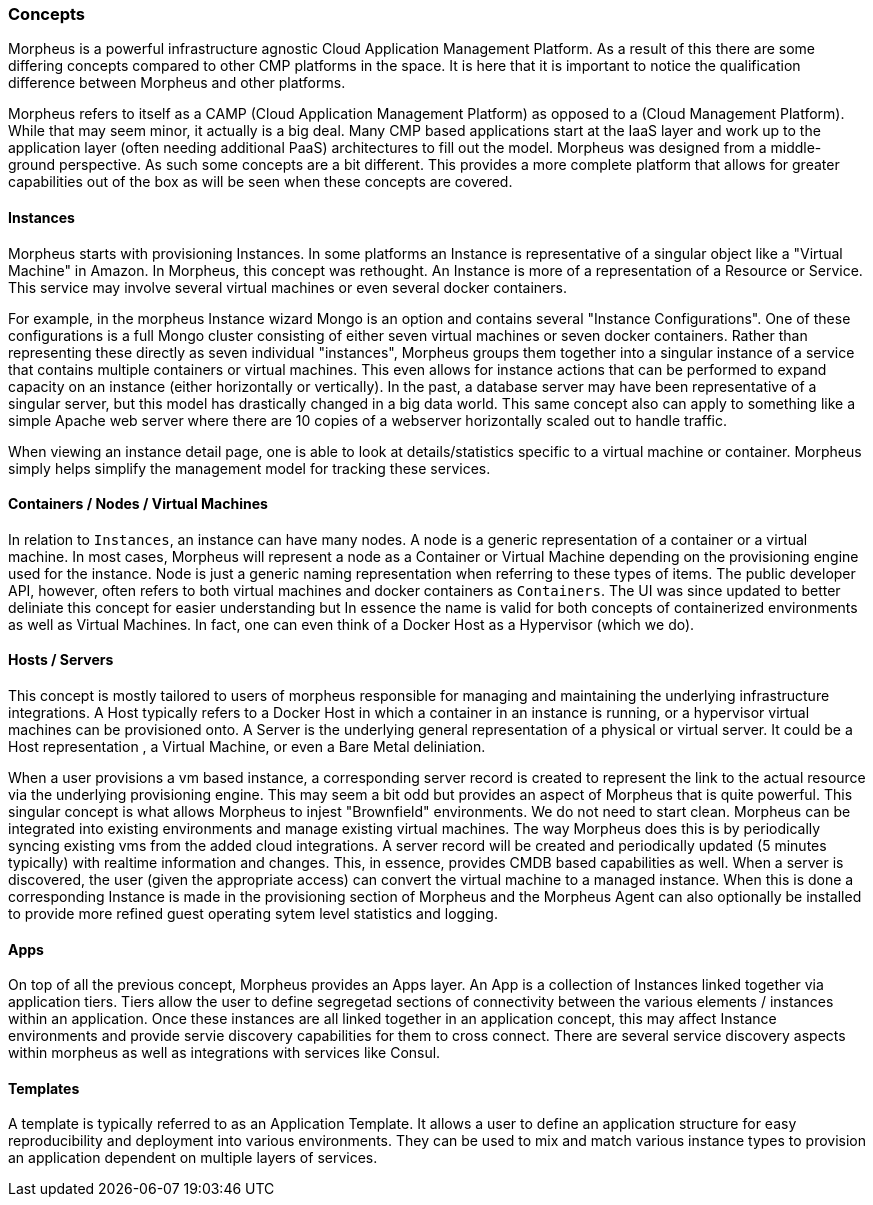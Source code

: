 === Concepts

Morpheus is a powerful infrastructure agnostic Cloud Application Management Platform. As a result of this there are some differing concepts compared to other CMP platforms in the space. It is here that it is important to notice the qualification difference between Morpheus and other platforms. 

Morpheus refers to itself as a CAMP (Cloud Application Management Platform) as opposed to a (Cloud Management Platform). While that may seem minor, it actually is a big deal. Many CMP based applications start at the IaaS layer and work up to the application layer (often needing additional PaaS) architectures to fill out the model. Morpheus was designed from a middle-ground perspective. As such some concepts are a bit different. This provides a more complete platform that allows for greater capabilities out of the box as will be seen when these concepts are covered.

==== Instances

Morpheus starts with provisioning Instances. In some platforms an Instance is representative of a singular object like a "Virtual Machine" in Amazon. In Morpheus, this concept was rethought. An Instance is more of a representation of a Resource or Service. This service may involve several virtual machines or even several docker containers. 

For example, in the morpheus Instance wizard Mongo is an option and contains several "Instance Configurations". One of these configurations is a full Mongo cluster consisting of either seven virtual machines or seven docker containers. Rather than representing these directly as seven individual "instances", Morpheus groups them together into a singular instance of a service that contains multiple containers or virtual machines. This even allows for instance actions that can be performed to expand capacity on an instance (either horizontally or vertically). In the past, a database server may have been representative of a singular server, but this model has drastically changed in a big data world. This same concept also can apply to something like a simple Apache web server where there are 10 copies of a webserver horizontally scaled out to handle traffic. 

When viewing an instance detail page, one is able to look at details/statistics specific to a virtual machine or container. Morpheus simply helps simplify the management model for tracking these services.

==== Containers / Nodes / Virtual Machines

In relation to `Instances`,  an instance can have many nodes. A node is a generic representation of a container or a virtual machine. In most cases, Morpheus will represent a node as a Container or Virtual Machine depending on the provisioning engine used for the instance. Node is just a generic naming representation when referring to these types of items. The public developer API, however, often refers to both virtual machines and docker containers as `Containers`. The UI was since updated to better deliniate this concept for easier understanding but In essence the name is valid for both concepts of containerized environments as well as Virtual Machines. In fact, one can even think of a Docker Host as a Hypervisor (which we do).

==== Hosts / Servers

This concept is mostly tailored to users of morpheus responsible for managing and maintaining the underlying infrastructure integrations. A Host typically refers to a Docker Host in which a container in an instance is running, or a hypervisor virtual machines can be provisioned onto. A Server is the underlying general representation of a physical or virtual server. It could be a Host representation , a Virtual Machine, or even a Bare Metal deliniation. 

When a user provisions a vm based instance, a corresponding server record is created to represent the link to the actual resource via the underlying provisioning engine. This may seem a bit odd but provides an aspect of Morpheus that is quite powerful. This singular concept is what allows Morpheus to injest "Brownfield" environments. We do not need to start clean. Morpheus can be integrated into existing environments and manage existing virtual machines. The way Morpheus does this is by periodically syncing existing vms from the added cloud integrations. A server record will be created and periodically updated (5 minutes typically) with realtime information and changes. This, in essence, provides CMDB based capabilities as well. When a server is discovered, the user (given the appropriate access) can convert the virtual machine to a managed instance. When this is done a corresponding Instance is made in the provisioning section of Morpheus and the Morpheus Agent can also optionally be installed to provide more refined guest operating sytem level statistics and logging.

==== Apps

On top of all the previous concept, Morpheus provides an Apps layer. An App is a collection of Instances linked together via application tiers. Tiers allow the user to define segregetad sections of connectivity between the various elements / instances within an application. Once these instances are all linked together in an application concept, this may affect Instance environments and provide servie discovery capabilities for them to cross connect. There are several service discovery aspects within morpheus as well as integrations with services like Consul.

==== Templates

A template is typically referred to as an Application Template. It allows a user to define an application structure for easy reproducibility and deployment into various environments. They can be used to mix and match various instance types to provision an application dependent on multiple layers of services.

